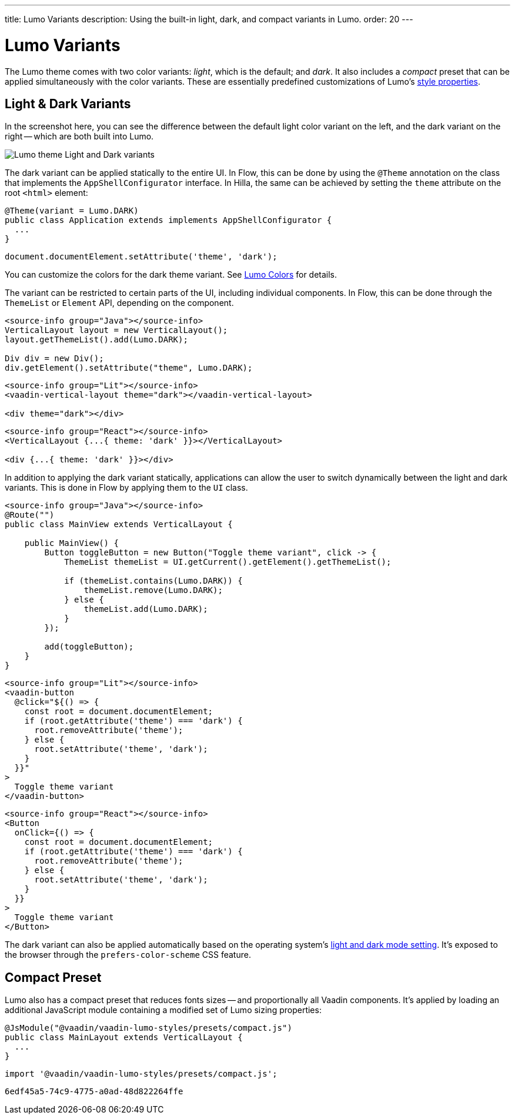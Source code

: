 ---
title: Lumo Variants
description: Using the built-in light, dark, and compact variants in Lumo.
order: 20
---


= Lumo Variants

The Lumo theme comes with two color variants: _light_, which is the default; and _dark_. It also includes a _compact_ preset that can be applied simultaneously with the color variants. These are essentially predefined customizations of Lumo's <<lumo-style-properties#, style properties>>.


== Light & Dark Variants

In the screenshot here, you can see the difference between the default light color variant on the left, and the dark variant on the right -- which are both built into Lumo.

image::../_images/lumo-light-and-dark.png[Lumo theme Light and Dark variants]

The dark variant can be applied statically to the entire UI. In Flow, this can be done by using the
`@Theme` annotation on the class that implements the `AppShellConfigurator` interface. In Hilla, the
same can be achieved by setting the `theme` attribute on the root `<html>` element:

[.example]
--

[source,java]
----
@Theme(variant = Lumo.DARK)
public class Application extends implements AppShellConfigurator {
  ...
}
----

[source,typescript]
----
document.documentElement.setAttribute('theme', 'dark');
----
--

You can customize the colors for the dark theme variant. See <<lumo-style-properties/color#,Lumo Colors>> for details.

The variant can be restricted to certain parts of the UI, including individual components. In
Flow, this can be done through the `ThemeList` or `Element` API, depending on the component.

[.example]
--

[source,java]
----
<source-info group="Java"></source-info>
VerticalLayout layout = new VerticalLayout();
layout.getThemeList().add(Lumo.DARK);

Div div = new Div();
div.getElement().setAttribute("theme", Lumo.DARK);
----

[source,html]
----
<source-info group="Lit"></source-info>
<vaadin-vertical-layout theme="dark"></vaadin-vertical-layout>

<div theme="dark"></div>
----

[source,tsx]
----
<source-info group="React"></source-info>
<VerticalLayout {...{ theme: 'dark' }}></VerticalLayout>

<div {...{ theme: 'dark' }}></div>
----
--

In addition to applying the dark variant statically, applications can allow the user to switch dynamically between the light and dark variants. This is done in Flow by applying them to the `UI` class.

[.example]
--
[source,java]
----
<source-info group="Java"></source-info>
@Route("")
public class MainView extends VerticalLayout {

    public MainView() {
        Button toggleButton = new Button("Toggle theme variant", click -> {
            ThemeList themeList = UI.getCurrent().getElement().getThemeList();

            if (themeList.contains(Lumo.DARK)) {
                themeList.remove(Lumo.DARK);
            } else {
                themeList.add(Lumo.DARK);
            }
        });

        add(toggleButton);
    }
}
----

[source,ts]
----
<source-info group="Lit"></source-info>
<vaadin-button
  @click="${() => {
    const root = document.documentElement;
    if (root.getAttribute('theme') === 'dark') {
      root.removeAttribute('theme');
    } else {
      root.setAttribute('theme', 'dark');
    }
  }}"
>
  Toggle theme variant
</vaadin-button>
----

[source,tsx]
----
<source-info group="React"></source-info>
<Button
  onClick={() => {
    const root = document.documentElement;
    if (root.getAttribute('theme') === 'dark') {
      root.removeAttribute('theme');
    } else {
      root.setAttribute('theme', 'dark');
    }
  }}
>
  Toggle theme variant
</Button>
----
--

The dark variant can also be applied automatically based on the operating system's https://cookbook.vaadin.com/os-light-dark-theme[light and dark mode setting]. It's exposed to the browser through the `prefers-color-scheme` CSS feature.


== Compact Preset

Lumo also has a compact preset that reduces fonts sizes -- and proportionally all Vaadin components. It's applied by loading an additional JavaScript module containing a modified set of Lumo sizing properties:

[.example]
--
[source,java]
----
@JsModule("@vaadin/vaadin-lumo-styles/presets/compact.js")
public class MainLayout extends VerticalLayout {
  ...
}
----

[source,typescript]
----
import '@vaadin/vaadin-lumo-styles/presets/compact.js';
----
--

[discussion-id]`6edf45a5-74c9-4775-a0ad-48d822264ffe`
